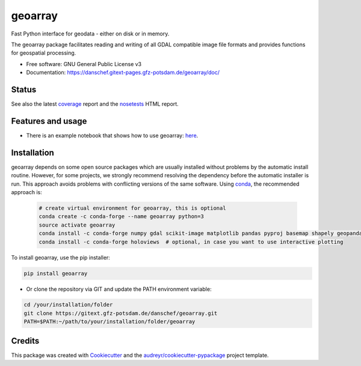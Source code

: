 ========
geoarray
========


Fast Python interface for geodata - either on disk or in memory.

The geoarray package facilitates reading and writing of all GDAL compatible image file formats
and provides functions for geospatial processing.


* Free software: GNU General Public License v3
* Documentation: https://danschef.gitext-pages.gfz-potsdam.de/geoarray/doc/


Status
------

.. .. image:: https://img.shields.io/travis/danschef/geoarray.svg
        :target: https://travis-ci.org/danschef/geoarray

.. .. image:: https://readthedocs.org/projects/geoarray/badge/?version=latest
        :target: https://geoarray.readthedocs.io/en/latest/?badge=latest
        :alt: Documentation Status

.. .. image:: https://pyup.io/repos/github/danschef/geoarray/shield.svg
     :target: https://pyup.io/repos/github/danschef/geoarray/
     :alt: Updates

.. image:: https://gitext.gfz-potsdam.de/danschef/geoarray/badges/master/pipeline.svg
        :target: https://gitext.gfz-potsdam.de/danschef/geoarray/commits/master
.. image:: https://gitext.gfz-potsdam.de/danschef/geoarray/badges/master/coverage.svg
        :target: https://danschef.gitext-pages.gfz-potsdam.de/geoarray/coverage/
.. image:: https://img.shields.io/pypi/v/geoarray.svg
        :target: https://pypi.python.org/pypi/geoarray
.. image:: https://img.shields.io/pypi/l/geoarray.svg
        :target: https://gitext.gfz-potsdam.de/danschef/geoarray/blob/master/LICENSE
.. image:: https://img.shields.io/pypi/pyversions/geoarray.svg
        :target: https://img.shields.io/pypi/pyversions/geoarray.svg
.. image:: https://img.shields.io/pypi/dm/geoarray.svg
        :target: https://pypi.python.org/pypi/geoarray


See also the latest coverage_ report and the nosetests_ HTML report.


Features and usage
------------------

* There is an example notebook that shows how to use geoarray: here_.


Installation
------------
geoarray depends on some open source packages which are usually installed without problems by the automatic install
routine. However, for some projects, we strongly recommend resolving the dependency before the automatic installer
is run. This approach avoids problems with conflicting versions of the same software.
Using conda_, the recommended approach is:

 .. code-block:: console

    # create virtual environment for geoarray, this is optional
    conda create -c conda-forge --name geoarray python=3
    source activate geoarray
    conda install -c conda-forge numpy gdal scikit-image matplotlib pandas pyproj basemap shapely geopandas
    conda install -c conda-forge holoviews  # optional, in case you want to use interactive plotting


To install geoarray, use the pip installer:

.. code-block:: console

    pip install geoarray


* Or clone the repository via GIT and update the PATH environment variable:

.. code-block:: console

    cd /your/installation/folder
    git clone https://gitext.gfz-potsdam.de/danschef/geoarray.git
    PATH=$PATH:~/path/to/your/installation/folder/geoarray


Credits
-------

This package was created with Cookiecutter_ and the `audreyr/cookiecutter-pypackage`_ project template.

.. _Cookiecutter: https://github.com/audreyr/cookiecutter
.. _`audreyr/cookiecutter-pypackage`: https://github.com/audreyr/cookiecutter-pypackage
.. _coverage: https://danschef.gitext-pages.gfz-potsdam.de/geoarray/coverage/
.. _nosetests: https://danschef.gitext-pages.gfz-potsdam.de/geoarray/nosetests_reports/nosetests.html
.. _conda: https://conda.io/docs/
.. _here: examples/notebooks/features_and_usage.ipynb
